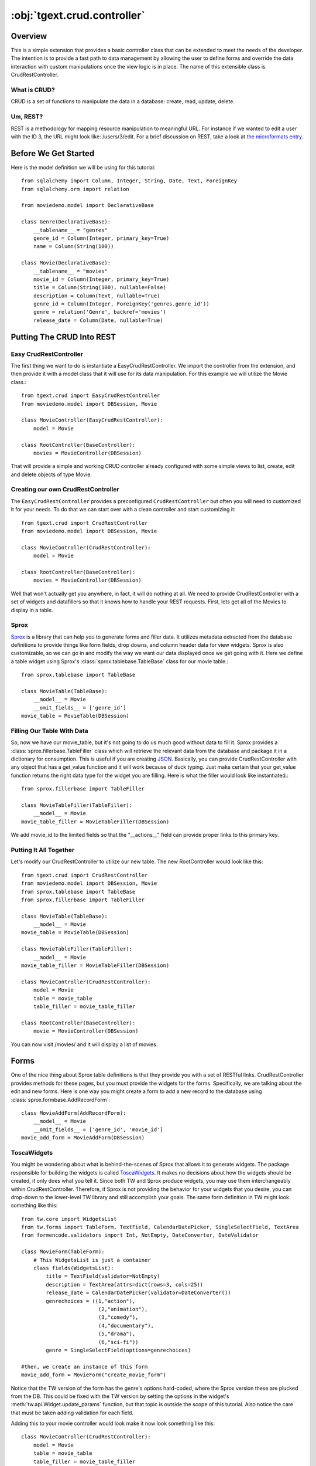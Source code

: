 .. _tgext.crud.controller:


:obj:`tgext.crud.controller`
============================

Overview
--------

This is a simple extension that provides a basic controller class that
can be extended to meet the needs of the developer.  The intention is
to provide a fast path to data management by allowing the user to
define forms and override the data interaction with custom
manipulations once the view logic is in place.  The name of this
extensible class is CrudRestController.

What is CRUD?
~~~~~~~~~~~~~

CRUD is a set of functions to manipulate the data in a database:
create, read, update, delete.

Um, REST?
~~~~~~~~~

REST is a methodology for mapping resource manipulation to meaningful
URL.  For instance if we wanted to edit a user with the ID 3, the URL
might look like: /users/3/edit.  For a brief discussion on REST, take
a look at `the microformats entry
<http://microformats.org/wiki/rest/urls>`_.

Before We Get Started
---------------------

Here is the model definition we will be using for this tutorial::

    from sqlalchemy import Column, Integer, String, Date, Text, ForeignKey
    from sqlalchemy.orm import relation
    
    from moviedemo.model import DeclarativeBase
    
    class Genre(DeclarativeBase):
        __tablename__ = "genres"
        genre_id = Column(Integer, primary_key=True)
        name = Column(String(100))
    
    class Movie(DeclarativeBase):
        __tablename__ = "movies"
        movie_id = Column(Integer, primary_key=True)
        title = Column(String(100), nullable=False)
        description = Column(Text, nullable=True)
        genre_id = Column(Integer, ForeignKey('genres.genre_id'))
        genre = relation('Genre', backref='movies')
        release_date = Column(Date, nullable=True)

Putting The CRUD Into REST
--------------------------

Easy CrudRestController
~~~~~~~~~~~~~~~~~~~~~~~~~

The first thing we want to do is instantiate a EasyCrudRestController.  
We import the controller from the extension, and then provide it with a
model class that it will use for its data manipulation.  For this
example we will utilize the Movie class.::

    from tgext.crud import EasyCrudRestController
    from moviedemo.model import DBSession, Movie

    class MovieController(EasyCrudRestController):
        model = Movie
    
    class RootController(BaseController):
        movies = MovieController(DBSession)

That will provide a simple and working CRUD controller already configured
with some simple views to list, create, edit and delete objects of
type Movie.

Creating our own CrudRestController
~~~~~~~~~~~~~~~~~~~~~~~~~~~~~~~~~~~~~~~

The ``EasyCrudRestController`` provides a preconfigured ``CrudRestController``
but often you will need to customized it for your needs. To do that
we can start over with a clean controller and start customizing it::

    from tgext.crud import CrudRestController
    from moviedemo.model import DBSession, Movie

    class MovieController(CrudRestController):
        model = Movie
    
    class RootController(BaseController):
        movies = MovieController(DBSession)

Well that won't actually get you anywhere, in fact, it will do nothing
at all.  We need to provide CrudRestController with a set of widgets
and datafillers so that it knows how to handle your REST requests.
First, lets get all of the Movies to display in a table.

Sprox
~~~~~

`Sprox <http://sprox.org>`_ is a library that can help you to generate
forms and filler data.  It utilizes metadata extracted from the
database definitions to provide things like form fields, drop downs,
and column header data for view widgets.  Sprox is also customizable,
so we can go in and modify the way we want our data displayed once we
get going with it.  Here we define a table widget using Sprox's
:class:`sprox.tablebase.TableBase` class for our movie table.::

    from sprox.tablebase import TableBase
    
    class MovieTable(TableBase):
        __model__ = Movie
        __omit_fields__ = ['genre_id']
    movie_table = MovieTable(DBSession)

Filling Our Table With Data
~~~~~~~~~~~~~~~~~~~~~~~~~~~

So, now we have our movie_table, but it's not going to do us much good
without data to fill it.  Sprox provides a
:class:`sprox.fillerbase.TableFiller` class which will retrieve the
relevant data from the database and package it in a dictionary for
consumption.  This is useful if you are creating JSON_.  Basically,
you can provide CrudRestController with any object that has a
get_value function and it will work because of duck typing.  Just make
certain that your get_value function returns the right data type for
the widget you are filling.  Here is what the filler would look like
instantiated.::

    from sprox.fillerbase import TableFiller

    class MovieTableFiller(TableFiller):
        __model__ = Movie
    movie_table_filler = MovieTableFiller(DBSession)

We add movie_id to the limited fields so that the "__actions__" field
can provide proper links to this primary key.

Putting It All Together
~~~~~~~~~~~~~~~~~~~~~~~

Let's modify our CrudRestController to utilize our new table.  The new
RootController would look like this::

    from tgext.crud import CrudRestController
    from moviedemo.model import DBSession, Movie
    from sprox.tablebase import TableBase
    from sprox.fillerbase import TableFiller
    
    class MovieTable(TableBase):
        __model__ = Movie
    movie_table = MovieTable(DBSession)

    class MovieTableFiller(TableFiller):
        __model__ = Movie
    movie_table_filler = MovieTableFiller(DBSession)
    
    class MovieController(CrudRestController):
        model = Movie
        table = movie_table
        table_filler = movie_table_filler
    
    class RootController(BaseController):
        movie = MovieController(DBSession)

You can now visit /movies/ and it will display a list of movies.

.. image:: images/table.png


Forms
-----

One of the nice thing about Sprox table definitions is that they
provide you with a set of RESTful links.  CrudRestController provides
methods for these pages, but you must provide the widgets for the
forms.  Specifically, we are talking about the edit and new forms.
Here is one way you might create a form to add a new record to the
database using :class:`sprox.formbase.AddRecordForm`::

    class MovieAddForm(AddRecordForm):
        __model__ = Movie
        __omit_fields__ = ['genre_id', 'movie_id']
    movie_add_form = MovieAddForm(DBSession)

ToscaWidgets
~~~~~~~~~~~~

You might be wondering about what is behind-the-scenes of Sprox that
allows it to generate widgets.  The package responsible for building
the widgets is called `ToscaWidgets
<http://toscawidgets.org/documentation/ToscaWidgets/>`_.  It makes no
decisions about how the widgets should be created, it only does what
you tell it.  Since both TW and Sprox produce widgets, you may use
them interchangeably within CrudRestController.  Therefore, if Sprox
is not providing the behavior for your widgets that you desire, you
can drop-down to the lower-level TW library and still accomplish your
goals.  The same form definition in TW might look something like
this::

    from tw.core import WidgetsList
    from tw.forms import TableForm, TextField, CalendarDatePicker, SingleSelectField, TextArea
    from formencode.validators import Int, NotEmpty, DateConverter, DateValidator
    
    class MovieForm(TableForm):
        # This WidgetsList is just a container
        class fields(WidgetsList):
            title = TextField(validator=NotEmpty)
            description = TextArea(attrs=dict(rows=3, cols=25))
            release_date = CalendarDatePicker(validator=DateConverter())
            genrechoices = ((1,"action"),
                             (2,"animation"),
                             (3,"comedy"),
                             (4,"documentary"),
                             (5,"drama"),
                             (6,"sci-fi"))
            genre = SingleSelectField(options=genrechoices)
    
    #then, we create an instance of this form
    movie_add_form = MovieForm("create_movie_form")

Notice that the TW version of the form has the genre's options
hard-coded, where the Sprox version these are plucked from the DB.
This could be fixed with the TW version by setting the options in the
widget's :meth:`tw.api.Widget.update_params` function, but that topic
is outside the scope of this tutorial.  Also notice the care that must
be taken adding validation for each field.

Adding this to your movie controller would look make it now look
something like this::

    class MovieController(CrudRestController):
        model = Movie
        table = movie_table
        table_filler = movie_table_filler
        new_form = movie_add_form

You can now visit /movies/new and get a page that looks like this.

.. image:: images/new_form.png

Edit Form
~~~~~~~~~

Now we just need to map a form to the edit function so that we can
close the loop on our controller.  The reason we need separate forms
for Add and Edit is due to validation.  Sprox will check the database
for uniqueness on a "new" form.  On an edit form, this is not required
since we are updating, not creating.::

    from sprox.formbase import EditableForm
    
    class MovieEditForm(EditableForm):
        __model__ = Movie
        __omit_fields__ = ['genre_id', 'movie_id']
    movie_edit_form = MovieEditForm(DBSession)
    


The biggest difference between this form and that of the "new" form is
that we have to get data from the database to fill in the form.  Here
is how we use :class:`sprox.formbase.EditFormFiller` to do that::

    from sprox.fillerbase import EditFormFiller
    
    class MovieEditFiller(EditFormFiller):
        __model__ = Movie
    movie_edit_filler = MovieEditFiller(DBSession)

Now it is a simple as adding our filler and form definitions to the
``MovieController`` and close the loop on our presentation.  Here is
what the form looks like when we go to edit it.

.. image:: images/edit_form.png


Declarative
-----------

If you are interested in brevity, the crud controller may be created
in a more declarative manner like this::

    from tgext.crud import CrudRestController
    from sprox.tablebase import TableBase
    from sprox.formbase import EditableForm, AddRecordForm
    from sprox.fillerbase import TableFiller, EditFormFiller
        
    class DeclarativeMovieController(CrudRestController):
        model = Movie
        
        class new_form_type(AddRecordForm):
            __model__ = Movie
            __omit_fields__ = ['genre_id', 'movie_id']
    
        class edit_form_type(EditableForm):
            __model__ = Movie
            __omit_fields__ = ['genre_id', 'movie_id']
    
        class edit_filler_type(EditFormFiller):
            __model__ = Movie
    
        class table_type(TableBase):
            __model__ = Movie
            __omit_fields__ = ['genre_id', 'movie_id']
    
        class table_filler_type(TableFiller):
            __model__ = Movie

Crud Operations
---------------

We have really been focusing on the View portion of our controller.
This is because CrudRestController performs all of the applicable
creates, updates, and deletes on your target object for you.  This
default functionality is provided by
:class:`sprox.saormprovider.SAORMProvider`.  This can of course be
overridden.


Overriding Crud Operations
~~~~~~~~~~~~~~~~~~~~~~~~~~

CrudRestController extends RestController, which means that any
methods available through RestController are also available to CRC.

+-----------------+----------------------------------------------------------+--------------------------------------------+
| Method          | Description                                              | Example Method(s) / URL(s)                 |
+=================+==========================================================+============================================+
| get_all         | Display the table widget and its data                    | GET /movies/                               |
+-----------------+----------------------------------------------------------+--------------------------------------------+
| new             | Display new_form                                         | GET /movies/new                            |
+-----------------+----------------------------------------------------------+--------------------------------------------+
| edit            | Display edit_form and the containing record's data       | GET /movies/1/edit                         |
+-----------------+----------------------------------------------------------+--------------------------------------------+
| post            | Create a new record                                      | POST /movies/                              |
+-----------------+----------------------------------------------------------+--------------------------------------------+
| put             | Update an existing record                                | POST /movies/1?_method=PUT                 |
|                 |                                                          +--------------------------------------------+
|                 |                                                          | PUT /movies/1                              |
+-----------------+----------------------------------------------------------+--------------------------------------------+
| post_delete     | Delete an existing record                                | POST /movies/1?_method=DELETE              |
|                 |                                                          +--------------------------------------------+
|                 |                                                          | DELETE /movies/1                           |
+-----------------+----------------------------------------------------------+--------------------------------------------+
| get_delete      | Delete Confirmation page                                 | Get  /movies/1/delete                      |
+-----------------+----------------------------------------------------------+--------------------------------------------+

If you are familiar with RestController you may notice that get_one is
missing.  There are plans to add this functionality in the near
future.  Also, you may note the ?_method on some of the URLs.  This is
basically a hack because existing browsers do not support the PUT and
DELETE methods.  Just note that if you decide to incorporate a TW in
your edit_form description you must provide a
``HiddenField('_method')`` in the definition.

Adding Functionality
~~~~~~~~~~~~~~~~~~~~

REST provides consistency across Controller classes and makes it easy
to override the functionality of a given RESTful method.  For
instance, you may want to get an email any time someone adds a movie.
Here is what your new controller code would look like::

    class MovieController(CrudRestController):

        # (...)

        @expose()
        def post(self, **kw):
            email_info()
            return super(MovieController, self).post(**kw)

You might notice that the function has the @expose decorator.  This is
required because the expose decoration occurs at the class-level, so
that means that when you override the class method, the expose is
eliminated.  We add it back to the method by adding @expose.  To
change the functionality of a "GET" method, you would add
@expose('genshi:tgext.crud.templates.get_all') if you desired to use
the existing exposed template.

Overriding Templates
~~~~~~~~~~~~~~~~~~~~

To override the template for a given method, you would simple
re-define that method, providing an expose to your own template, while
simply returning the value of the super class's method.::

    class MovieController(CrudRestController):

        # (...)

        @expose(movie_demo.templetes.my_get_all_template)
        def get_all(self, *args, **kw):
            return super(MovieController, self).get_all(*args, **kw)
            
Removing Functionality
~~~~~~~~~~~~~~~~~~~~~~

You can also block-out capabilities of the RestController you do not
wish implemented.  Simply define the function that you want to block,
but do not expose it. Here is how we "delete" the delete
functionality.::

    class MovieController(CrudRestController):
    
        # (...)
        
        def post_delete(self, *args, **kw):
            """This is not allowed."""
            pass

Menu Items
----------

The default templates for :mod:`tgext.crud` make it very easy to add a
menu with links to other resources.  Simply provide a dictionary of
names and their representing model classes and it will display these
links on the left hand side.  Here is how you would provide links for
your entire model.::
        
    import inspect
    from sqlalchemy.orm import class_mapper
    
    models = {}
    for m in dir(model):
        m = getattr(model, m)
        if not inspect.isclass(m):
            continue
        try:
            mapper = class_mapper(m)
            models[m.__name__.lower()] = m
        except:
            pass
    
    class RootController(BaseController):
        movie = MovieController(DBSession, menu_items=models)

Which results in a new listing page like this.

.. image:: images/menu_items.png


Using Dojo
----------

Dojo_ is a JavaScript library that
provides AJAX_ functionality, DHTML manipulation, and other
functionality that works across browsers.

CrudRestController has built-in JSON_ functionality for the get_all
function.  This makes it relatively easy to integrate Dojo_ tables into
your application.  Since `Sprox supports Dojo
<http://sprox.org/dojo.html>`_ out of the box, it is simple enough to
provide new imports for your custom tables and achieve infinitely
scrollable tables.  First, we need to install the ToscaWidgets Dojo
library::

    easy_install tw.dojo


Then, we create our form using Sprox's Dojo support::


    from sprox.dojo.tablebase import DojoTableBase
    
    class MovieTable(DojoTableBase):
        __model__ = Movie
        __omit_fields__ = ['genre_id']
    movie_table = MovieTable(DBSession)

Then, Since Dojo has a different format to fill it's table, we must
also provide a :class:`sprox.dojo.fillerbase.TableFiller`::

    from sprox.dojo.fillerbase import DojoTableFiller

    class MovieTableFiller(DojoTableFiller):
        __model__ = Movie
    movie_table_filler = MovieTableFiller(DBSession)

The resulting table looks like this.

.. image:: images/dojo_table.png

Support for more sophisticated forms has also been added to Sprox.
This is especially useful when you have a many to many relationship in
your Models.  For these kinds of relationships, Dojo provides Sprox
with a ``SelectShuttle`` widget.  Here is a code snippet showing how
to use the Dojo forms in your application.::

    from sprox.dojo.formbase import DojoEditableForm

    class MovieTableFiller(DojoEditableForm):
        __model__ = Movie
    movie_table_filler = MovieTableFiller(DBSession)


Since there are no many-to-many relationship objects in our example
model, here is an image of the Dojo-enabled form as it appears using
:mod:`tgext.admin`.

.. image:: images/dojo_form.png

CRC: The Sweet Spot
-------------------

CrudRestController represents sort of a sweet-spot with respect to
functionality.  It doesn't do everything for you, but it can save you
a bunch of work, especially when you are prototyping an application.
If you need more flexibility, you should take a look at
RestController, which provides no form/crud functionality.  If you are
really looking for something that makes all of the forms for you, but
can be configured, take a look at the `Turbogears Admin System
<http://pypi.python.org/pypi/tgext.admin>`_.


Example Project
-----------------

`Moviedemo <http://pythontutorials.googlecode.com/files/moviedemo.tar.gz>`_ was created while developing these documents.

.. _JSON: http://www.json.org/
.. _Dojo: http://www.dojotoolkit.org/
.. _AJAX: http://en.wikipedia.org/wiki/Ajax_%28programming%29
